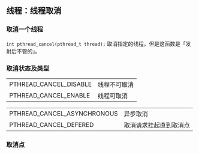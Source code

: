 ** 线程：线程取消

*** 取消一个线程

~int pthread_cancel(pthread_t thread);~ 取消指定的线程，但是这函数是「发射后不管的」。

*** 取消状态及类型

#+NAME: 取消状态
#+OPTIONS: ^:nil
|------------------------+--------------|
| PTHREAD_CANCEL_DISABLE | 线程不可取消 |
| PTHREAD_CANCEL_ENABLE  | 线程可取消   |

#+NAME: 取消类型
#+OPTIONS: ^:nil
|-----------------------------+------------------------|
| PTHREAD_CANCEL_ASYNCHRONOUS | 异步取消               |
| PTHREAD_CANCEL_DEFERED      | 取消请求挂起直到取消点 |


*** 取消点

